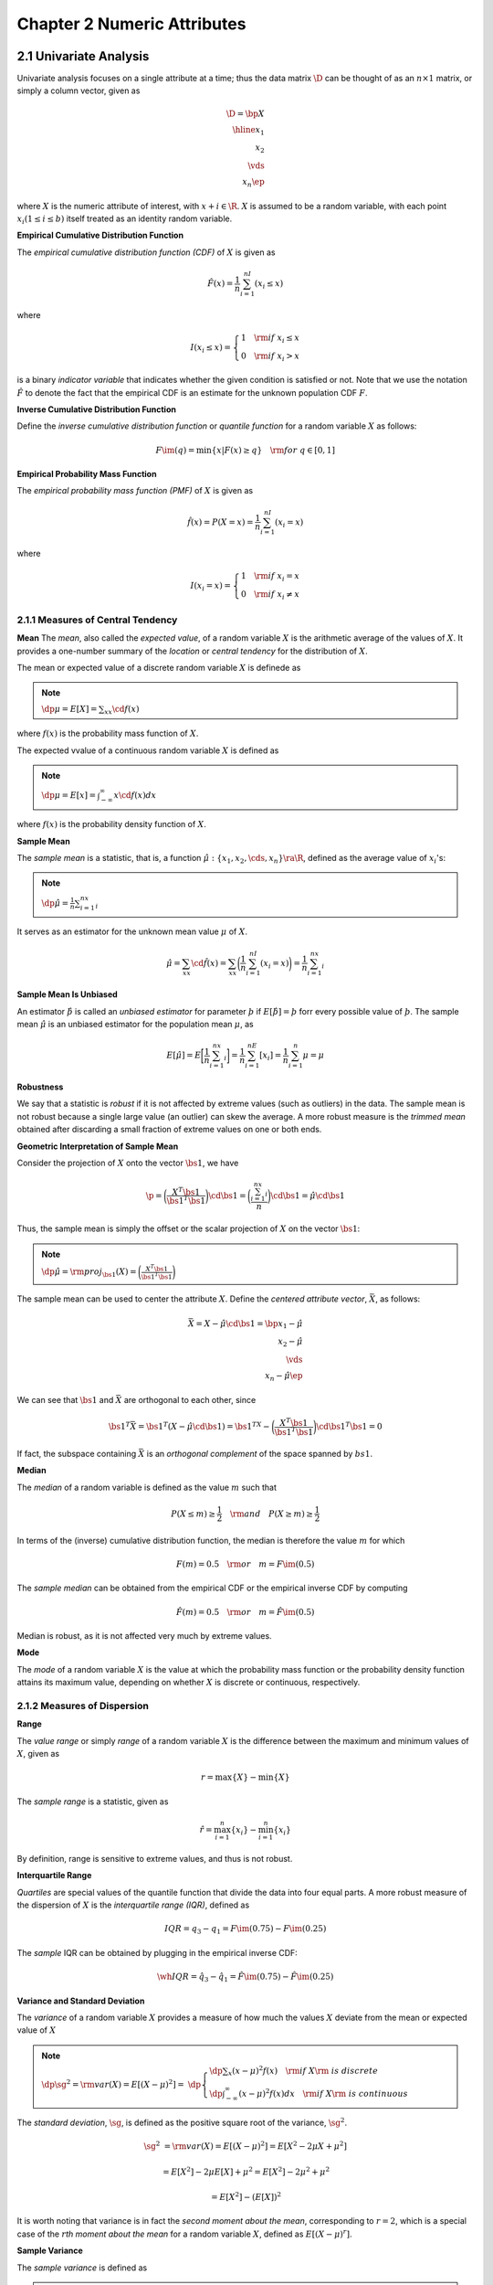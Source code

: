 Chapter 2 Numeric Attributes
============================

2.1 Univariate Analysis
-----------------------

Univariate analysis focuses on a single attribute at a time; thus the data
matrix :math:`\D` can be thought of as an :math:`n\times 1` matrix, or simply a
column vector, given as

.. math::
    
    \D=\bp X\\\hline x_1\\x_2\\\vds\\x_n \ep

where :math:`X` is the numeric attribute of interest, with :math:`x+i\in\R`.
:math:`X` is assumed to be a random variable, with each point 
:math:`x_i(1\leq i\leq b)` itself treated as an identity random variable.

**Empirical Cumulative Distribution Function**

The *empirical cumulative distribution function (CDF)* of :math:`X` is given as

.. math::

    \hat{F}(x)=\frac{1}{n}\sum_{i=1}^nI(x_i\leq x)

where

.. math::

    I(x_i\leq x)=\left\{\begin{array}{lr}1\quad\rm{if\ }x_i\leq x\\0\quad\rm{if\ }x_i>x\end{array}\right.

is a binary *indicator variable* that indicates whether the given condition is satisfied or not.
Note that we use the notation :math:`\hat{F}` to denote the fact that the 
empirical CDF is an estimate for the unknown population CDF :math:`F`.

**Inverse Cumulative Distribution Function**

Define the *inverse cumulative distribution function* or *quantile function* for a random variable :math:`X` as follows:

.. math::

    F\im(q)=\min\{x|F(x)\geq q\}\quad\rm{for\ }q\in[0,1]

**Empirical Probability Mass Function**

The *empirical probability mass function (PMF)* of :math:`X` is given as

.. math::

    \hat{f}(x)=P(X=x)=\frac{1}{n}\sum_{i=1}^nI(x_i=x)

where

.. math::

    I(x_i=x)=\left\{\begin{array}{lr}1\quad\rm{if\ }x_i=x\\0\quad\rm{if\ }x_i\neq x\end{array}\right.

2.1.1 Measures of Central Tendency
^^^^^^^^^^^^^^^^^^^^^^^^^^^^^^^^^^

**Mean**
The *mean*, also called the *expected value*, of a random variable :math:`X` is 
the arithmetic average of the values of :math:`X`.
It provides a one-number summary of the *location* or *central tendency* for the distribution of :math:`X`.

The mean or expected value of a discrete random variable :math:`X` is definede as

.. note::

    :math:`\dp\mu=E[X]=\sum_xx\cd f(x)`

where :math:`f(x)` is the probability mass function of :math:`X`.

The expected vvalue of a continuous random variable :math:`X` is defined as

.. note::

    :math:`\dp\mu=E[x]=\int_{-\infty}^\infty x\cd f(x)dx`

where :math:`f(x)` is the probability density function of :math:`X`.

**Sample Mean**

The *sample mean* is a statistic, that is, a function 
:math:`\hat\mu:\{x_1,x_2,\cds,x_n\}\ra\R`, defined as the average value of 
:math:`x_i`\ 's:

.. note::

    :math:`\dp\hat\mu=\frac{1}{n}\sum_{i=1}^nx_i`

It serves as an estimator for the unknown mean value :math:`\mu` of :math:`X`.

.. math::

    \hat\mu=\sum_xx\cd\hat{f}(x)=\sum_xx\bigg(\frac{1}{n}\sum_{i=1}^nI(x_i=x)\bigg)=\frac{1}{n}\sum_{i=1}^nx_i

**Sample Mean Is Unbiased**

An estimator :math:`\hat\th` is called an *unbiased estimator* for parameter 
:math:`\th` if :math:`E[\hat\th]=\th` forr every possible value of :math:`\th`.
The sample mean :math:`\hat\mu` is an unbiased estimator for the population mean :math:`\mu`, as

.. math::

    E[\hat\mu]=E\bigg[\frac{1}{n}\sum_{i=1}^nx_i\bigg]=\frac{1}{n}\sum_{i=1}^nE[x_i]=\frac{1}{n}\sum_{i=1}^n\mu=\mu

**Robustness**

We say that a statistic is *robust* if it is not affected by extreme values (such as outliers) in the data.
The sample mean is not robust because a single large value (an outlier) can skew the average.
A more robust measure is the *trimmed mean* obtained after discarding a small 
fraction of extreme values on one or both ends.

**Geometric Interpretation of Sample Mean**

Consider the projection of :math:`X` onto the vector :math:`\bs{1}`, we have

.. math::

    \p=\bigg(\frac{X^T\bs{1}}{\bs{1}^T\bs{1}}\bigg)\cd\bs{1}=
    \bigg(\frac{\sum_{i=1}^nx_i}{n}\bigg)\cd\bs{1}=\hat\mu\cd\bs{1}

Thus, the sample mean is simply the offset or the scalar projection of :math:`X` on the vector :math:`\bs{1}`:

.. note::

    :math:`\dp\hat\mu=\rm{proj}_{\bs{1}}(X)=\bigg(\frac{X^T\bs{1}}{\bs{1}^T\bs{1}}\bigg)`

The sample mean can be used to center the attribute :math:`X`.
Define the *centered attribute vector*, :math:`\bar{X}`, as follows:

.. math::

    \bar{X}=X-\hat\mu\cd\bs{1}=\bp x_1-\hat\mu\\x_2-\hat\mu\\\vds\\x_n-\hat\mu \ep

We can see that :math:`\bs{1}` and :math:`\bar{X}` are orthogonal to each other, since

.. math::

    \bs{1}^T\bar{X}=\bs{1}^T(X-\hat\mu\cd\bs{1})=\bs{1}^TX-
    \bigg(\frac{X^T\bs{1}}{\bs{1}^T\bs{1}}\bigg)\cd\bs{1}^T\bs{1}=0

If fact, the subspace containing :math:`\bar{X}` is an *orthogonal complement* of the space spanned by :math:`bs{1}`.

**Median**

The *median* of a random variable is defined as the value :math:`m` such that

.. math::

    P(X\leq m)\geq\frac{1}{2}\quad\rm{and}\quad P(X\geq m)\geq\frac{1}{2}

In terms of the (inverse) cumulative distribution function, the median is therefore the value :math:`m` for which

.. math::

    F(m)=0.5\quad\rm{or}\quad m=F\im(0.5)

The *sample median* can be obtained from the empirical CDF or the empirical inverse CDF by computing

.. math::

    \hat{F}(m)=0.5\quad\rm{or}\quad m=\hat{F}\im(0.5)

Median is robust, as it is not affected very much by extreme values.

**Mode**

The *mode* of a random variable :math:`X` is the value at which the probability 
mass function or the probability density function attains its maximum value,
depending on whether :math:`X` is discrete or continuous, respectively.

2.1.2 Measures of Dispersion
^^^^^^^^^^^^^^^^^^^^^^^^^^^^

**Range**

The *value range* or simply *range* of a random variable :math:`X` is the 
difference between the maximum and minimum values of :math:`X`, given as

.. math::

    r=\max\{X\}-\min\{X\}

The *sample range* is a statistic, given as

.. math::

    \hat{r}=\max_{i=1}^n\{x_i\}-\min_{i=1}^n\{x_i\}

By definition, range is sensitive to extreme values, and thus is not robust.

**Interquartile Range**

*Quartiles* are special values of the quantile function that divide the data into four equal parts.
A more robust measure of the dispersion of :math:`X` is the *interquartile range (IQR)*, defined as

.. math::

    IQR=q_3-q_1=F\im(0.75)-F\im(0.25)

The *sample* IQR can be obtained by plugging in the empirical inverse CDF:

.. math::

    \wh{IQR}=\hat{q}_3-\hat{q}_1=\hat{F}\im(0.75)-\hat{F}\im(0.25)

**Variance and Standard Deviation**

The *variance* of a random variable :math:`X` provides a measure of how much the 
values :math:`X` deviate from the mean or expected value of :math:`X`

.. note::

    :math:`\dp\sg^2=\rm{var}(X)=E[(X-\mu)^2]=`
    :math:`\dp\left\{\begin{array}{lr}\dp\sum_x(x-\mu)^2f(x)\quad\rm{if\ }X\rm{\ is\ discrete}\\\dp\int_{-\infty}^\infty(x-\mu)^2f(x)dx\quad\rm{if\ }X\rm{\ is\ continuous}\end{array}\right.`

The *standard deviation*, :math:`\sg`, is defined as the positive square root of the variance, :math:`\sg^2`.

.. math::

    \sg^2&=\rm{var}(X)=E[(X-\mu)^2]=E[X^2-2\mu X+\mu^2]

    &=E[X^2]-2\mu E[X]+\mu^2=E[X^2]-2\mu^2+\mu^2

    &=E[X^2]-(E[X])^2

It is worth noting that variance is in fact the *second moment about the mean*,
corresponding to :math:`r=2`, which is a special case of the :math:`r`\ 
*th moment about the mean* for a random variable :math:`X`, defined as
:math:`E[(X-\mu)^r]`.

**Sample Variance**

The *sample variance* is defined as

.. note::

    :math:`\dp\sg^2=\frac{1}{n}\sum_{i=1}^n(x_i-\mu)^2`

.. math::

    \hat\sg^2=\sum_x(x-\hat\mu)^2\hat{f}(x)=\sum_x(x-\hat\mu)^2\bigg(\frac{1}{n}
    \sum_{i=1}^nI(x_i=x)\bigg)=\frac{1}{n}\sum_{i=1}^n(x_i-\hat\mu)^2

The *sample standard deviation* is given as the positive square root of the sample variance:

.. math::

    \hat\sg=\sqrt{\frac{1}{n}\sum_{i=1}^n(x_u-\hat\mu)^2}

The *standard score*, also called the :math:`z`\ *-score*, of a sample value 
:math:`x_i` is the number of standard deviations the value is away from the mean:

.. note::

    :math:`\dp z_i=\frac{x_i-\hat\mu}{\hat\sg}`

**Variance of the Sample Mean**

The expected value of the sample mean is simply :math:`\mu`.

.. math::

    \rm{var}\bigg(\sum_{i=1}^nx_i\bigg)=\sum_{i=1}^n\rm{var}(x_i)=\sum_{i=1}^n\sg^2=n\sg^2

Further, note that

.. math::

    E\bigg[\sum_{i=1}^nx_i\bigg]=n\mu

The variance of the sample mean :math:`\hat\mu` can be computed as

.. math::

    \rm{var}(\hat\mu)&=E[(\hat\mu-\mu)^2]=E[\hat\mu^2]-\mu^2-
    E\bigg[\bigg(\frac{1}{n}\sum_{i=1}^nx_i\bigg)^2\bigg]-
    \frac{1}{n^2}E\bigg[\sum_{i=1}^nx_i\bigg]^2

    &=\frac{1}{n^2}\bigg(E\bigg[\bigg(\sum_{i=1}^nx_i\bigg)^2\bigg]-
    E\bigg[\sum_{i=1}^nx_i\bigg]^2\bigg)-\frac{1}{n^2}\rm{var}
    \bigg(\sum_{i=1}^nx_i\bigg)

    &=\frac{\sg^2}{n}

**Bias of Sample Variance**

The sample variance is a *biased estimator* for the true population variance, 
:math:`\sg^2`, that is, :math:`E[\hat\sg^2]\neq\sg^2`.

.. math::

    \sum_{i=1}^n(x_i-\mu)^2=n(\hat\mu-\mu)^2+\sum_{i=1}^n(x_i-\hat\mu)^2

.. math::

    E[\hat\sg]^2&=E\bigg[\frac{1}{n}\sum_{i=1}^n(x_i-\hat\mu)^2\bigg]=
    E\bigg[\frac{1}{n}\sum_{i=1}^n(x_i-\mu)^2\bigg]-E[(\hat\mu-\mu)^2]

    &=\frac{1}{n}n\sg^2-\frac{\sg^2}{n}=\bigg(\frac{n-1}{n}\bigg)\sg^2

The sample variance :math:`\hat\sg^2` is a biased estimator of :math:`\sg^2`,
as its expected value differs from the population variance by a factor of
:math:`\frac{n-1}{n}`.
However, it is *asymptotically unbiased*, that is, the bias vanishes as :math:`n\ra\infty` because

.. math::

    \lim_{n\ra\infty}\frac{n-1}{n}=\lim_{n\ra\infty}1-\frac{1}{n}=1

Put differently, as the sample size increases, we have

.. math::

    E[\hat\sg^2]\ra\sg^2\quad\rm{as\ }n\ra\infty

If we eant an unbiased estimate of the sample variance, denoted 
:math:`\hat\sg_u^2`, we must divide by :math:`n-1` instead of :math:`n`:

.. math::

    \hat\sg_u^2=\frac{1}{n-1}\sum_{i=1}^n(x_i-\hat\mu)^2

.. math::

    E[\hat\sg_u^2]&=E\bigg[\frac{1}{n-1}\sum_{i=1}^n(x_i-\hat\mu)^2\bigg]=
    \frac{1}{n-1}\cd E\bigg[\sum_{i=1}^n(x_i-\mu)^2\bigg]-\frac{n}{n-1}\cd
    E[(\hat\mu-\mu)^2]

    &=\frac{n}{n-1}\sg^2-\frac{n}{n-1}\cd\frac{\sg^2}{n}

    &=\frac{n}{n-1}\sg^2-\frac{1}{n-1}\sg^2=\sg^2

**Geometric Interpretation of Sample Variance**

Let :math:`\bar{X}` denote the centered attribute vector

.. math::

    \bar{X}=X-\hat\mu\cd\bs{1}=\bp x_1-\hat\mu\\x_2-\hat\mu\\\vds\\x_n-\hat\mu \ep

.. note::

    :math:`\dp\hat\sg^2=\frac{1}{n}\lv\bar{X}\rv^2=\frac{1}{n}\bar{X}^T\bar{X}=\frac{1}{n}\sum_{i=1}^n(x_i-\bar\mu)^2`

Define the *degress of freedom* (dof) of a statistical vector as the 
dimensionality of the subspace that contains the vector.
Notice that the centered attribute vector :math:`\bar{X}=X-\hat\mu\cd\bs{1}`
lies in a :math:`n-1` dimensional subspace that is an orthogonal complement of 
the 1 dimensional subspace spanned by the ones vector :math:`\bs{1}`.
Thus, the vector :math:`\bar{X}` has only :math:`n-1` degrees of freedom, and
the unbiased sample variance is simply the mean or expected squared length of
:math:`\bar{X}` per dimension

.. math::

    \sg_u^2=\frac{\lv X\rv^2}{n-1}=\frac{\bar{X}^T\bar{X}}{n-1}=\frac{1}{n-1}\cd\sum_{i=1}^n(x_i-\hat\mu)^2

2.2 Bivariate Analysis
----------------------

In bivariate analysis, we consider two attributes at the same time.

.. math::

    \D=\bp X_1&X_2\\\hline x_{11}&x_{12}\\x_{21}&x_{22}\\\vds&\vds\\x_{n1}&x_{n2} \ep

It can be viewed as :math:`n` points or vectors in 2-dimensional space over the 
attributes :math:`X_1` and :math:`X_2`, that is, 
:math:`\x_i=(x_{i1},x_{i2})^T\in\R^2`.
Alternatively, it can be viewed as two points or vectors in an :math:`n`\
-dimensional space comprising the points, that is, each column is a vector in
:math:`\R`, as follows:

.. math::

    X_1=(x_{11},x_{21},\cds,x_{n1})^T

    X_2=(x_{12},x_{22},\cds,x_{n2})^T

In the probabilistic view, the column vector :math:`\X=(X_1,X_2)^T` is 
considered a bivariate vector random variable, and the points 
:math:`\x_i (1\leq i\leq n)` are treated as a random sample drawn from 
:math:`\X`, that is, :math:`\x_i`'s are considered independent and identically
distributed as :math:`\X`.

**Empirical Joint Probability Mass Function**

The *empirical joint probability mass function* for :math:`\X` is given as

.. math::

    \hat{f}(\x)=P(\X=\x)=\frac{1}{n}\sum_{i=1}^nI(\x_i=\x)

.. math::

    \hat{f}(x_1,x_2)=P(X_1=x_1,X_2=x_2)=\frac{1}{n}\sum_{i=1}^nI(x_{i1}=x_1,x_{i2}=x_2)

where

.. math::

    I(\x_i=\x)=\left\{\begin{array}{lr}1\quad\rm{if\ }x_{i1}=x_1\rm{\ and\ }
    x_{i2}=x_2\\0\quad\rm{otherwise}\end{array}\right.

2.2.1 Measures of Location and Dispersion
^^^^^^^^^^^^^^^^^^^^^^^^^^^^^^^^^^^^^^^^^

**Mean**

The bivariate mean is defined as the expected value of the vector random variable :math:`\X`, defined as follows:

.. math::

    \mmu=E[\X]=E\bigg[\bp X_1\\X_2 \ep\bigg]=\bp E[X_1]\\E[X_2] \ep=\bp \mu_1\\\mu_2 \ep

The sample mean vector can be computed from the joint empirical PMF

.. note::

    :math:`\dp\hat\mmu=\sum_\x\x\hat{f}(\x)=\sum_\x\x\bigg(\frac{1}{n}\sum_{i=1}^nI(\x_i=\x)\bigg)=\frac{1}{n}\sum_{i=1}^n\x_i`

**Variance**

The *total variance* is given as

.. math::

    \sg_1^2+\sg_2^2

The *sample total variance* is simply

.. math::

    \rm{var}(\D)=\hat\sg_1^2+\hat\sg_2^2

2.2.2 Measures of Association
^^^^^^^^^^^^^^^^^^^^^^^^^^^^^

**Covariance**

The *covariance* between two attributes :math:`X_1` and :math:`X_2` provides a 
measure of the association or linear dependence between them, and is defined as

.. note::

    :math:`\sg_{12}=E[(X_1-\mu_1)(X_2-\mu_2)]`

By linearity of expectation, we have

.. math::

    \sg_{12}&=E[(X_1-\mu_1)(X_2-\mu_2)]=E[X_1X_2-X_1\mu_2-X_2\mu_1+\mu_1\mu_2]

    &=E[X_1X_2]-\mu_2E[X_1]-\mu_1E[X_2]+\mu_1\mu_2=E[X_1X_2]-\mu_1\mu_2

which implies

.. note::

    :math:`\sg_{12}=E[X_1X_2]-E[X_1]E[X_2]`

If :math:`X_1` and :math:`X_2` are independent random variables, then we conclude that their covariance is zero.
This is because if :math:`X_1` and :math:`X_2` are independent, then we have

.. math::

    E[X_1X_2]=E[X_1]\cd E[X_2]

which in turn implies that

.. math::

    \sg_{12}=0

The converse is not true.

The *sample covariance* between :math:`X_1` and :math:`X_2` is given as

.. note::

    :math:`\dp\hat\sg_{12}=\frac{1}{n}\sum_{i=1}^n(x_{i1}-\hat\mu_1)(x_{i2}-\hat\mu_2)`

.. math::

    \hat\sg_{12}&=E[(X_1-\hat\mu_1)(X_2-\hat\mu_2)]

    &=\sum_{\x=(x_1,x_2)^T}(x_1-\hat\mu_1)(x_2-\hat\mu_2)\hat{f}(x_1,x_2)

    &=\frac{1}{n}\sum_{\x=(x_1,x_2)^T}\sum_{i=1}^n(x_1-\hat\mu_1)\cd(x_2-\hat\mu_2)\cd I(x_{i1}=x_1,x_{i2}=x_2)

    &=\frac{1}{n}\sum_{i=1}^n(x_{i1}-\hat\mu_1)(x_{i2}-\hat\mu_2)

**Correlation**

The *correlation* between variables :math:`X_1` and :math:`X_2` is the 
*standardized covariance*, obatained by normalizing the covariance with the
standard deviation of each variable, given as

.. math::

    \rho_{12}=\frac{\sg_{12}}{\sg_1\sg_2}=\frac{\sg_{12}}{\sqrt{\sg_1^2\sg_2^2}}

The *sample correlation* for attributes :math:`X_1` and :math:`X_2` is given as

.. note::

    :math:`\dp\hat\rho_{12}=\frac{\hat\sg_{12}}{\hat\sg_1\sg_2}=`
    :math:`\dp\frac{\sum_{i=1}^n(x_{i1}-\hat\mu_1)(x_{i2}-\hat\mu_2)}{\sqrt{\sum_{i=1}^n(x_{i1}-\hat\mu_1)^2}\sqrt{\sum_{i=1}^n(x_{i2}-\hat\mu_2)^2}}`

**Geometric Interpretation of Sample Covariance and Correlation**

Let :math:`\bar{X}_1` and :math:`\bar{X}_2` denote the centered attribute vectors in :math:`\R^n`, given as follows:

.. math::

    \bar{X}_1=X_1-\hat\mu_1\cd\bs{1}=\bp x_{11}-\hat\mu_1\\x_{21}-\hat\mu_1\\
    \vds\\x_{n1}-\hat\mu_1 \ep\quad\bar{X}_2=X_2-\hat\mu_2\cd\bs{1}=
    \bp x_{12}-\hat\mu_2\\x_{22}-\hat\mu_2\\\vds\\x_{n2}-\hat\mu_2 \ep

The sample covariance can then be written as

.. note::

    :math:`\dp\hat\sg_{12}=\frac{\hat{X}_1^T\hat{X}_2}{n}`

The sample correlation can be written as

.. note::

    :math:`\dp\hat\rho_{12}=\frac{\bar{X}_1^T\bar{X}_2}{\sqrt{\bar{X}_1^T\bar{X}_1}\sqrt{\bar{X}_2^T\bar{X}_2}}=`
    :math:`\dp\frac{\bar{X}_1^T\bar{X}_2}{\lv\bar{X}_1\rv\lv\bar{X}_2\rv}=`
    :math:`\dp\left(\frac{\bar{X}_1}{\lv\bar{X}_1\rv}\right)^T\left(\frac{\bar{X}_2}{\lv\bar{X}_2\rv}\right)=\cos\th`

**Covariance Matrix**

The variance-covariance information for the two attributes :math:`X_1` and 
:math:`X_2` can be summarized in the square :math:`2\times 2` 
*covariance matrix*, given as

.. math::

    \Sg=E[(\X-\mmu)(\X-\mmu)^T]

.. math::

    =E\bigg[\bp X_1-\mu_1\\X_2-\mu_2 \ep\bp X_1-\mu&X_2-\mu_2 \ep\bigg]

.. math::

    =\bp E[(X_1-\mu_1)(X_1-\mu_1)]&E[(X_1-\mu_1)(X_2-\mu_2)]\\E[(X_2-\mu_2)(X_1-\mu_1)]&E[(X_2-\mu_2)(X_2-\mu_2)] \ep

.. math::
    
    =\bp \sg_1^2&\sg_{12}\\\sg_{21}&\sg_2^2 \ep

Because :math:`\sg_{12}=\sg_{21}`, :math:`\Sg` is a *symmetric* matrix.

The *total variance* of the two attributes is given as the sum of the diagonal 
elements of :math:`\Sg`, which is also called the *trace* of :math:`\Sg`, given
as

.. math::

    tr(\Sg)=\sg_1^2+\sg_2^2

We immediately have :math:`tr(\Sg)\leq 0`.

The generalized covariance is non-negative, because

.. math::

    |\Sg|=\det(\Sg)=\sg_1^2\sg_2^2-\sg_{12}^2=\sg_1^2\sg_2^2-\rho_{12}^2\sg_1^2\sg_2^2=(1-\rho_{12}^2)\sg_1^2\sg_2^2

Note that :math:`|\rho_{12}|\leq 1` implies that :math:`\rho_{12}^2\leq 1`,
which in turn implies that :math:`\det(\Sg)\geq 0`.

The *sample covariance matrix* is given as

.. note::

    :math:`\dp\hat\Sg=\bp\hat\sg_1^2&\hat\sg_{12}\\\hat\sg_{12}&\hat\sg_2^2\ep`

.. note::

    :math:`\dp\rm{var}(\D)=tr(\hat\Sg)=\hat\sg_1^2+\hat\sg_2^2`

2.3 Multivariate Analysis
-------------------------

In multivariate analysis, we consider all the :math:`d` numeric attributes :math:`X_1,X_2,\cds,X_d`.
The full data is an :math:`n\times d` matrix, given as

.. math::

    \D=\bp X_1&X_2&\cds&X_d\\\hline x_{11}&x_{12}&\cds&x_{1d}\\
    x_{21}&x_{22}&\cds&x_{2d}\\\vds&\vds&\dds&\vds\\x_{n1}&x_{n2}&\cds&x_{nd}\ep
    =\bp|&|&&|\\X_1&X_2&\cds&X_d\\|&|&&|\ep=\bp -&\x_1^T&-\\-&\x_2^T&-\\&\vds\\
    -&\x_n^T&\ep

In the row view, the data can be considered as a set of :math:`n` points or
vectors in the :math:`d`-dimensional attribute space

.. math::

    \x_i=(x_{i1},x_{i2},\cds,x_{id})^T\in\R^d

In the column view, the data can be considered as a set of :math:`d` points or
vectors in the :math:`n`-dimensional space spanned by the data points

.. math::

    X_j=(x_{1j},x_{2j},\cds,x_{nj})^T\in\R^n

In the probabilistic view, the :math:`d` attributes are modeled as a vector 
random variable, :math:`\X=(X_1,X_2,\cds,X_d)^T`, and the points :math:`\x_i`
are considered to be a random sample drawn from :math:`\X`, that is, they are
independent and identically distributed as :math:`\X`.

**Mean**

The *multivariate mean vector* is obtained by taking the mean of each attribute, given as

.. math::

    \mmu=E[\X]=\bp E[X_1]\\E[X_2]\\\vds\\E[X_d] \ep=\bp \mu_1\\\mu_2\\\vds\mu_d \ep

The *sample mean* is given as

.. note::

    :math:`\dp\hat\mmu=\frac{1}{n}\sum_{i=1}^n\x_i`

.. math::

    \hat\mmu=\frac{1}{n}\D^T\bs{1}

**Covariance Matrix**

The multivariate covariance information is captured by th\bp \sg_1^2&\sg_{12}&\cds&\sg_{1d}\\
\sg_{21}&\sg_{2}^2&\cds&\sg_{2d}\\\cds&\cds&\cds&\cds\\
\sg_{d1}&\sg_{d2}&\cds&\sg_d^2 \epe :math:`d\times d` symmetric *covariance matrix*

.. math::

    \Sg=E[\X-\mmu)(\X-\mmu)^T]=\bp \sg_1^2&\sg_{12}&\cds&\sg_{1d}\\
    \sg_{21}&\sg_{2}^2&\cds&\sg_{2d}\\\cds&\cds&\cds&\cds\\
    \sg_{d1}&\sg_{d2}&\cds&\sg_d^2 \ep

**Covariance Matrix Is Positive Semidefinite**

:math:`\Sg` is a *positive semidefinite* matrix, that is,

.. math::

    \a^T\Sg\a\geq 0\rm{\ for\ any\ }d\rm{-dimensional\ vector\ }\a

Too see this, observe that

.. math::

    \a^t\Sg\a&=\a^TE[(\X-\mmu)(\X-\mmu)^T]\a

    &=E[\a^T(\X-\mmu)(\X-\mmu)^T\a]

    &=E[Y^2]

    &\geq 0

where :math:`Y` is the random variable :math:`Y=\a^t(\X-\mmu)=\sum_{i=1}^da_i(X_i-\mu_i)`.

The :math:`d` eigenvalues of :math:`\Sg` can be arranged from the largest to the 
smallest as follows: :math:`\ld_1\geq\ld_2\geq\cds\geq\ld_d\geq 0`.

**Total and Generalized Variance**

The total variacne is given as the trace of the covariance matrix:

.. note::

    :math:`tr(\Sg)=\sg_1^2+\sg_2^2+\cds+\sg_d^2`

The generalized variacne is defined as the determinant of the covariance matrix,
:math:`\det(\Sg)`, also denoted as :math:`|\Sg|`; it gives a single value for
the overall multivariate scatter:

.. note::

    :math:`\dp\det(\Sg)=|\Sg|=\prod_{i=1}^d\ld_i`

Since all the eigenvalues of :math:`\Sg` are non-negative (:math:`\ld_i\geq 0`), it follows that :math:`\det(\Sg)\geq 0`.

**Sample Covariance Matrix**

The *sample covariance matrix* is given as

.. note::

    :math:`\dp\hat\Sg=E[(\X-\hat\mmu)(\X-\hat\mmu)^T]=`
    :math:`\dp\bp\hat\sg_1^2&\hat\sg_{12}&\cds&\hat\sg_{1d}\\\hat\sg_{21}&\hat\sg_{2}^2&\cds&\hat\sg_{2d}\\\cds&\cds&\cds&\cds\\\hat\sg_{d1}&\hat\sg_{d2}&\cds&\hat\sg_d^2\ep`

Let :math:`\bar{D}` represent the centered data matrix, given as the matrix of 
centered attribute vectors :math:`\bar{X}_i-X_i-\hat\mu_i\cd\bs{1}`, where
:math:`\bs{1}\in\R^n`:

.. math::

    \bar{\D}=\D-\bs{1}\cd\hat\mmu^T=\bp |&|&&|\\\bar{X}_1&\bar{X}_2&\cds&\bar{X}_d\\|&|&&|\ep

    =\bp \x_1^T-\hat\mmu^T\\\x_2^T-\hat\mmu^T\\\vds\\\x_n^T-\hat\mmu^T \ep=
    \bp -&\bar\x_1^T&-\\-&\bar\x_2^T&-\\&\vds\\-&\bar\x_n^T&- \ep

In matrix notation, the sample covariance matrix can be written as

.. note::

    :math:`\dp\hat\Sg=\frac{1}{n}(\bar\D^T\bar\D)=\frac{1}{n}`
    :math:`\dp\bp\bar{X}_1^T\bar{X}_1&\bar{X}_1^T\bar{X}_2&\cds&\bar{X}_1^T\bar{X}_d\\\bar{X}_2^T\bar{X}_1&\bar{X}_2^T\bar{X}_2&\cds&\bar{X}_2^T\bar{X}_d\\\vds&\vds&\dds&\vds\\\bar{X}_d^T\bar{X}_1&\bar{X}_d^T\bar{X}_2&\cds&\bar{X}_d^T\bar{X}_d\ep`

The sample covariance matrix can also be written as a sum of rank-one matrices 
obtained as the *outer product* of each centered point:

.. note::

    :math:`\dp\hat\Sg=\frac{1}{n}\sum_{i=1}^n\bar\x_i\cd\bar\x_i^T`

Also the sample total variance is given as

.. math::

    \rm{var}(\D)=tr(\hat\Sg)=\hat\sg_1^2=\hat\sg_2^2+\cds+\hat\sg_d^2
    
**Sample Scatter Matrix**

The *sample scatter matrix* is the :math:`d\times d` positive semi-denifite matrix defined as

.. math::

    \bs{\rm{S}}=\bar\D^T\bar\D=\sum_{i=1}^n\bar\x_i\cd\bar\x_i^T

It is simply the un-normalized sample covariance matrix, since :math:`\bs{\rm{S}}=n\cd\hat\Sg`.

2.4 Data Normalization
----------------------

**Range Normalization** 

Let :math:`X` be an attribute and let :math:`x_1,x_2,\cds,x_n` be a random sample drawn from :math:`X`.
In *range normalization* each value is caled by the sample range :math:`\hat{r}` of :math:`X`:

.. math::

    x_i\pr=\frac{x_i-\min_i\{x_i\}}{\hat{r}}=\frac{x_i-\min_i\{x_i\}}{\max_i\{x_i\}-\min_i\{x_i\}}

After transformation the new attribute takes on values in the range [0, 1].

**Standard Score Normalization**

In *standard score normalization*, also called :math:`z`\ -normalization, each 
value is replaced by its :math:`z`\ -score:

.. math::

    x_i\pr=\frac{x_i-\hat\mu}{\hat\sg}

2.5 Normal Distribution
-----------------------

2.5.1 Univariate Normal Distribution
^^^^^^^^^^^^^^^^^^^^^^^^^^^^^^^^^^^^

.. note::

    :math:`\dp f(x|\mu,\sg^2)=\frac{1}{\sqrt{2\pi \sg^2}}\exp\bigg\{-\frac{(x-\mu)^2}{2\sg^2}\bigg\}`

**Probability Mass**

Given an interval :math:`[a,b]` the probability mass of the normal distribution within that interval is given as

.. math::

    P(a\leq x\leq b)=\int_a^bf(x|\mu,\sg^2)dx

The probability mass concentrated with :math:`k` standard deviations from the
mean, that is, for the interval :math:`[\mu-k\sg,\mu+k\sg]`, can be computed as

.. math::

    P(\mu-k\sg\leq x\leq\mu+k\sg)=\frac{1}{\sqrt{2\pi}\sg}
    \int_{\mu-k\sg}^{\mu+k\sg}\exp\bigg\{-\frac{(x-\mu)^2}{2\sg^2}\bigg\}

Via a change of variable :math:`z=\frac{x-\mu}{\sg}`, we get

.. math::

    P(-k\leq z\leq k)=\frac{1}{\sqrt{2\pi}}=\int_{-k}^ke^{-\frac{1}{2}z^2}dz=
    \frac{2}{\sqrt{2\pi}}\int_0^ke^{-\frac{1}{2}z^2}dz

Via another change of variable :math:`t=\frac{z}{\sqrt{2}}`, we get

.. math::

    P(-k\leq z\leq k)=2\cd P(0\leq t\leq k/\sqrt{2})=\frac{2}{\sqrt{\pi}}
    \int_0^{k/\sqrt{2}}e^{-t^2}dt=\rm{erf}(k/\sqrt{2})

where erf is the *Gauss error function*, defined as

.. math::

    \rm{erf}(x)=\frac{2}{\sqrt{\pi}}\int_0^xe^{-t^2}dt

2.5.2 Multivariate Normal Distribution
^^^^^^^^^^^^^^^^^^^^^^^^^^^^^^^^^^^^^^

.. note::

    :math:`\dp f(\x|\mmu,\Sg)=\frac{1}{(\sqrt{2\pi})^d\sqrt{|\Sg|}}`
    :math:`\dp\exp\bigg\{-\frac{(\x-\mmu)^T\Sg\im(\x-\mmu)}{2}\bigg\}`

As in the univariate case, the term

.. math::
    
    (\x-\mmu)^T\Sg\im(\x-\mmu)

measures the distance, called the *Mahalanobis distance*, of the point 
:math:`\x` from the mean :math:`\mmu` of the distribution, taking into account 
all of the variance-covariance information between the attributes.

The *standard multivariate normal distribution* has parameters :math:`\mu=\0` and :math:`\Sg=\bs{\rm{I}}`.

**Geometry of the Multivariate Normal**

Compared to the standard normal distribution, we can expect the density contours to be shifted, scaled, and rotated.
The shape or geometry of the normal distribution becomes clear by considering 
the eigen-decomposition of the covariance matrix.
The eigenvector equation for :math:`\Sg` is given as

.. math::

    \Sg\u_i=\ld_i\u_i

The diagonal matrix :math:`\Ld` is used to record the eigenvalues:

.. math::

    \Ld=\bp \ld_1&0&\cds&0\\0&\ld_2&\cds&0\\\vds&\vds&\dds&\vds\\0&0&\cds&\ld_d \ep

The eigenvectors are orthonormal, and can be put together into an orthogonal matrix :math:`\bs{\rm{U}}`:

.. math::

    \bs{\rm{U}}=\bp |&|&&|\\\u_1&\u_2&\cds&\u_d\\|&|&&| \ep

The eigen-decomposition of :math:`\Sg` can then be expressed compactly as follows:

.. math::

    \Sg=\bs{\rm{U}}\Ld\bs{\rm{U}}^T

This equation can be interpreted geometrically as a change in basis vectors.

**Total and Generalized Variance**

.. math::

    \rm{var}(\D)=tr(\D)=\sum_{i=1}^d\sg_i^2=\sum_{i=1}^d\ld_i=tr(\Ld)

In other words :math:`\sg_1^2+\cds+\sg_d^2=\ld_1+\cds+\ld_d`.